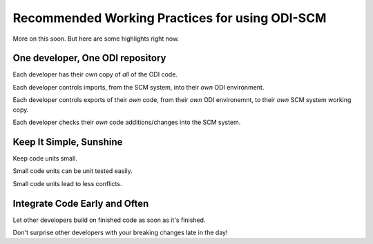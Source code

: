 Recommended Working Practices for using ODI-SCM
===============================================

More on this soon. But here are some highlights right now.

One developer, One ODI repository
---------------------------------

Each developer has their *own* copy of *all* of the ODI code.

Each developer controls imports, from the SCM system, into their *own* ODI environment.

Each developer controls exports of their *own* code, from their *own* ODI environemnt, to their *own* SCM system working copy.

Each developer checks their *own* code additions/changes into the SCM system.

Keep It Simple, Sunshine
------------------------

Keep code units small.

Small code units can be unit tested easily.

Small code units lead to less conflicts.

Integrate Code Early and Often
------------------------------

Let other developers build on finished code as soon as it's finished.

Don't surprise other developers with your breaking changes late in the day!